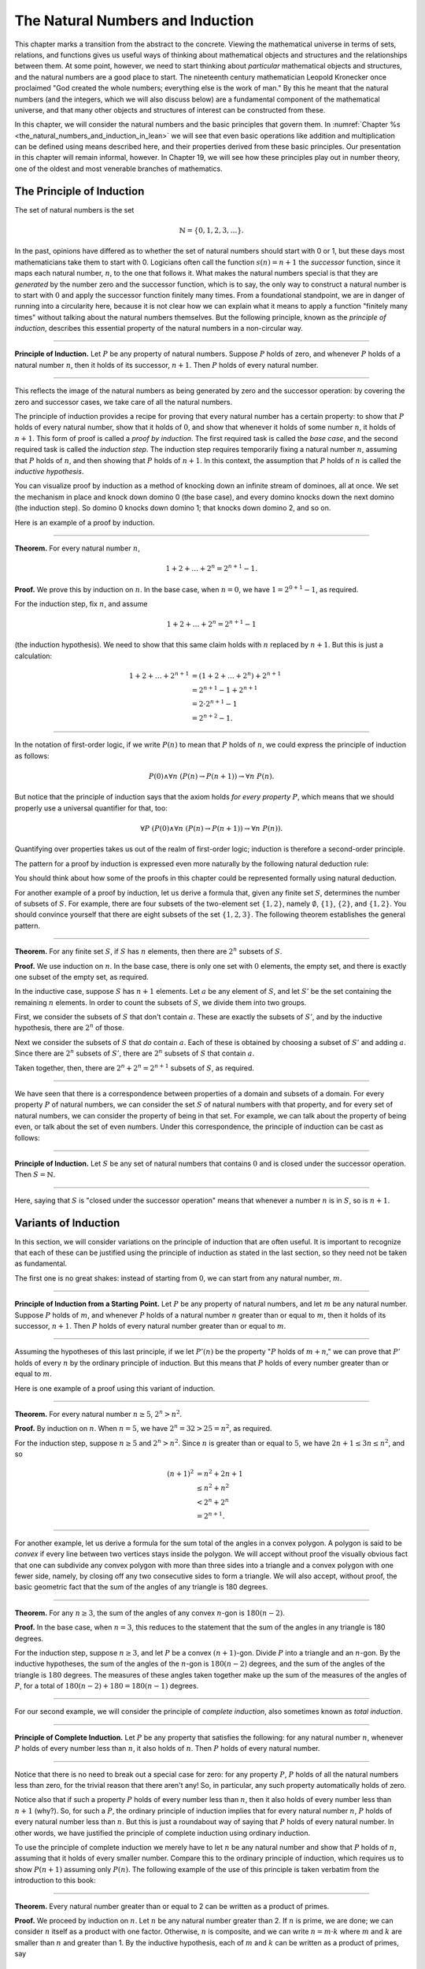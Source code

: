 .. _the_natural_numbers_and_induction:

The Natural Numbers and Induction
=================================

This chapter marks a transition from the abstract to the concrete. Viewing the mathematical universe in terms of sets, relations, and functions gives us useful ways of thinking about mathematical objects and structures and the relationships between them. At some point, however, we need to start thinking about *particular* mathematical objects and structures, and the natural numbers are a good place to start. The nineteenth century mathematician Leopold Kronecker once proclaimed "God created the whole numbers; everything else is the work of man." By this he meant that the natural numbers (and the integers, which we will also discuss below) are a fundamental component of the mathematical universe, and that many other objects and structures of interest can be constructed from these.

In this chapter, we will consider the natural numbers and the basic principles that govern them. In :numref:`Chapter %s <the_natural_numbers_and_induction_in_lean>` we will see that even basic operations like addition and multiplication can be defined using means described here, and their properties derived from these basic principles. Our presentation in this chapter will remain informal, however. In Chapter 19, we will see how these principles play out in number theory, one of the oldest and most venerable branches of mathematics.

The Principle of Induction
--------------------------

The set of natural numbers is the set

.. math::

   \mathbb{N} = \{ 0, 1, 2, 3, \ldots \}.

In the past, opinions have differed as to whether the set of natural numbers should start with 0 or 1, but these days most mathematicians take them to start with 0. Logicians often call the function :math:`s(n) = n + 1` the *successor* function, since it maps each natural number, :math:`n`, to the one that follows it. What makes the natural numbers special is that they are *generated* by the number zero and the successor function, which is to say, the only way to construct a natural number is to start with :math:`0` and apply the successor function finitely many times. From a foundational standpoint, we are in danger of running into a circularity here, because it is not clear how we can explain what it means to apply a function "finitely many times" without talking about the natural numbers themselves. But the following principle, known as the *principle of induction*, describes this essential property of the natural numbers in a non-circular way.

----

**Principle of Induction.** Let :math:`P` be any property of natural numbers. Suppose :math:`P` holds of zero, and whenever :math:`P` holds of a natural number :math:`n`, then it holds of its successor, :math:`n + 1`. Then :math:`P` holds of every natural number.

----

This reflects the image of the natural numbers as being generated by zero and the successor operation: by covering the zero and successor cases, we take care of all the natural numbers.

The principle of induction provides a recipe for proving that every natural number has a certain property: to show that :math:`P` holds of every natural number, show that it holds of :math:`0`, and show that whenever it holds of some number :math:`n`, it holds of :math:`n + 1`. This form of proof is called a *proof by induction*. The first required task is called the *base case*, and the second required task is called the *induction step*. The induction step requires temporarily fixing a natural number :math:`n`, assuming that :math:`P` holds of :math:`n`, and then showing that :math:`P` holds of :math:`n + 1`. In this context, the assumption that :math:`P` holds of :math:`n` is called the *inductive hypothesis*.

You can visualize proof by induction as a method of knocking down an infinite stream of dominoes, all at once. We set the mechanism in place and knock down domino 0 (the base case), and every domino knocks down the next domino (the induction step). So domino 0 knocks down domino 1; that knocks down domino 2, and so on.

Here is an example of a proof by induction.

----

**Theorem.** For every natural number :math:`n`,

.. math::

   1 + 2 + \ldots + 2^n = 2^{n+1} - 1.

**Proof.** We prove this by induction on :math:`n`. In the base case, when :math:`n = 0`, we have :math:`1 = 2^{0+1} - 1`, as required.

For the induction step, fix :math:`n`, and assume

.. math::

   1 + 2 + \ldots + 2^n = 2^{n+1} - 1

(the induction hypothesis). We need to show that this same claim holds with :math:`n` replaced by :math:`n + 1`. But this is just a calculation:

.. math::

   1 + 2 + \ldots + 2^{n+1} & = (1 + 2 + \ldots + 2^n) + 2^{n+1} \\
   & = 2^{n+1} - 1 + 2^{n+1} \\
   & = 2 \cdot 2^{n+1} - 1 \\
   & = 2^{n+2} - 1.

----

In the notation of first-order logic, if we write :math:`P(n)` to mean that :math:`P` holds of :math:`n`, we could express the principle of induction as follows:

.. math::

   P(0) \wedge \forall n \; (P(n) \to P(n + 1)) \to \forall n \; P(n).

But notice that the principle of induction says that the axiom holds *for every property* :math:`P`, which means that we should properly use a universal quantifier for that, too:

.. math::

   \forall P \; (P(0) \wedge \forall n \; (P(n) \to P(n + 1)) \to \forall n \; P(n)).

Quantifying over properties takes us out of the realm of first-order logic; induction is therefore a second-order principle.

The pattern for a proof by induction is expressed even more naturally by the following natural deduction rule:

.. raw:: html

   <img src="_static/the_natural_numbers_and_induction.1.png">

.. raw:: latex

    \begin{prooftree}
      \AXM{P(0)}
      \AXM{}
      \RLM{1}
      \UIM{P(n)}
      \noLine
      \UIM{\vdots}
      \noLine
      \UIM{P(n+1)}
      \BIM{\forall n \; P(n)}
    \end{prooftree}

You should think about how some of the proofs in this chapter could be represented formally using natural deduction.

For another example of a proof by induction, let us derive a formula that, given any finite set :math:`S`, determines the number of subsets of :math:`S`. For example, there are four subsets of the two-element set :math:`\{1, 2\}`, namely :math:`\emptyset`, :math:`\{1\}`, :math:`\{2\}`, and :math:`\{1, 2\}`. You should convince yourself that there are eight subsets of the set :math:`\{1, 2, 3\}`. The following theorem establishes the general pattern.

----

**Theorem.** For any finite set :math:`S`, if :math:`S` has :math:`n` elements, then there are :math:`2^n` subsets of :math:`S`.

**Proof.** We use induction on :math:`n`. In the base case, there is only one set with :math:`0` elements, the empty set, and there is exactly one subset of the empty set, as required.

In the inductive case, suppose :math:`S` has :math:`n + 1` elements. Let :math:`a` be any element of :math:`S`, and let :math:`S'` be the set containing the remaining :math:`n` elements. In order to count the subsets of :math:`S`, we divide them into two groups.

First, we consider the subsets of :math:`S` that don't contain :math:`a`. These are exactly the subsets of :math:`S'`, and by the inductive hypothesis, there are :math:`2^n` of those.

Next we consider the subsets of :math:`S` that *do* contain :math:`a`. Each of these is obtained by choosing a subset of :math:`S'` and adding :math:`a`. Since there are :math:`2^n` subsets of :math:`S'`, there are :math:`2^n` subsets of :math:`S` that contain :math:`a`.

Taken together, then, there are :math:`2^n + 2^n = 2^{n+1}` subsets of :math:`S`, as required.

----

We have seen that there is a correspondence between properties of a domain and subsets of a domain. For every property :math:`P` of natural numbers, we can consider the set :math:`S` of natural numbers with that property, and for every set of natural numbers, we can consider the property of being in that set. For example, we can talk about the property of being even, or talk about the set of even numbers. Under this correspondence, the principle of induction can be cast as follows:

----

**Principle of Induction.** Let :math:`S` be any set of natural numbers that contains :math:`0` and is closed under the successor operation. Then :math:`S = \mathbb{N}`.

----

Here, saying that :math:`S` is "closed under the successor operation" means that whenever a number :math:`n` is in :math:`S`, so is :math:`n + 1`.

Variants of Induction
---------------------

In this section, we will consider variations on the principle of induction that are often useful. It is important to recognize that each of these can be justified using the principle of induction as stated in the last section, so they need not be taken as fundamental.

The first one is no great shakes: instead of starting from :math:`0`, we can start from any natural number, :math:`m`.

----

**Principle of Induction from a Starting Point.** Let :math:`P` be any property of natural numbers, and let :math:`m` be any natural number. Suppose :math:`P` holds of :math:`m`, and whenever :math:`P` holds of a natural number :math:`n` greater than or equal to :math:`m`, then it holds of its successor, :math:`n + 1`. Then :math:`P` holds of every natural number greater than or equal to :math:`m`.

----

Assuming the hypotheses of this last principle, if we let :math:`P'(n)` be the property ":math:`P` holds of :math:`m + n`," we can prove that :math:`P'` holds of every :math:`n` by the ordinary principle of induction. But this means that :math:`P` holds of every number greater than or equal to :math:`m`.

Here is one example of a proof using this variant of induction.

----

**Theorem.** For every natural number :math:`n \geq 5`, :math:`2^n > n^2`.

**Proof.** By induction on :math:`n`. When :math:`n = 5`, we have :math:`2^n = 32 > 25 = n^2`, as required.

For the induction step, suppose :math:`n \ge 5` and :math:`2^n > n^2`. Since :math:`n` is greater than or equal to :math:`5`, we have :math:`2n + 1 \leq 3 n \leq n^2`, and so

.. math::

    (n+1)^2 &= n^2 + 2n + 1 \\
     & \leq n^2 + n^2 \\
     & < 2^n + 2^n \\
     & = 2^{n+1}.

----

For another example, let us derive a formula for the sum total of the angles in a convex polygon. A polygon is said to be *convex* if every line between two vertices stays inside the polygon. We will accept without proof the visually obvious fact that one can subdivide any convex polygon with more than three sides into a triangle and a convex polygon with one fewer side, namely, by closing off any two consecutive sides to form a triangle. We will also accept, without proof, the basic geometric fact that the sum of the angles of any triangle is 180 degrees.

----

**Theorem.** For any :math:`n \geq 3`, the sum of the angles of any convex :math:`n`-gon is :math:`180(n - 2)`.

**Proof.** In the base case, when :math:`n = 3`, this reduces to the statement that the sum of the angles in any triangle is 180 degrees.

For the induction step, suppose :math:`n \geq 3`, and let :math:`P` be a convex :math:`(n+1)`-gon. Divide :math:`P` into a triangle and an :math:`n`-gon. By the inductive hypotheses, the sum of the angles of the :math:`n`-gon is :math:`180(n-2)` degrees, and the sum of the angles of the triangle is :math:`180` degrees. The measures of these angles taken together make up the sum of the measures of the angles of :math:`P`, for a total of :math:`180(n-2) + 180 = 180(n-1)` degrees.

----

For our second example, we will consider the principle of *complete induction*, also sometimes known as *total induction*.

----

**Principle of Complete Induction.** Let :math:`P` be any property that satisfies the following: for any natural number :math:`n`, whenever :math:`P` holds of every number less than :math:`n`, it also holds of :math:`n`. Then :math:`P` holds of every natural number.

----

Notice that there is no need to break out a special case for zero: for any property :math:`P`, :math:`P` holds of all the natural numbers less than zero, for the trivial reason that there aren't any! So, in particular, any such property automatically holds of zero.

Notice also that if such a property :math:`P` holds of every number less than :math:`n`, then it also holds of every number less than :math:`n + 1` (why?). So, for such a :math:`P`, the ordinary principle of induction implies that for every natural number :math:`n`, :math:`P` holds of every natural number less than :math:`n`. But this is just a roundabout way of saying that :math:`P` holds of every natural number. In other words, we have justified the principle of complete induction using ordinary induction.

To use the principle of complete induction we merely have to let :math:`n` be any natural number and show that :math:`P` holds of :math:`n`, assuming that it holds of every smaller number. Compare this to the ordinary principle of induction, which requires us to show :math:`P (n + 1)` assuming only :math:`P(n)`. The following example of the use of this principle is taken verbatim from the introduction to this book:

----

**Theorem.** Every natural number greater than or equal to 2 can be written as a product of primes.

**Proof.** We proceed by induction on :math:`n`. Let :math:`n` be any natural number greater than 2. If :math:`n` is prime, we are done; we can consider :math:`n` itself as a product with one factor. Otherwise, :math:`n` is composite, and we can write :math:`n = m \cdot k` where :math:`m` and :math:`k` are smaller than :math:`n` and greater than 1. By the inductive hypothesis, each of :math:`m` and :math:`k` can be written as a product of primes, say

.. math::

   m = p_1 \cdot p_2 \cdot \ldots \cdot p_u

and

.. math::

   k = q_1 \cdot q_2 \cdot \ldots \cdot q_v.

But then we have

.. math::


   n = m \cdot k = p_1 \cdot p_2 \cdot \ldots \cdot p_u \cdot q_1 \cdot
   q_2 \cdot \ldots \cdot q_v,

a product of primes, as required.

----

Finally, we will consider another formulation of induction, known as the least element principle.

----

**The Least Element Principle.** Suppose :math:`P` is some property of natural numbers, and suppose :math:`P` holds of some :math:`n`. Then there is a smallest value of :math:`n` for which :math:`P` holds.

----

In fact, using classical reasoning, this is equivalent to the principle of complete induction. To see this, consider the contrapositive of the statement above: "if there is no smallest value for which :math:`P` holds, then :math:`P` doesn't hold of any natural number." Let :math:`Q(n)` be the property :math:`P` does *not* hold of :math:`n`. Saying that there is no smallest value for which :math:`P` holds means that, for every :math:`n`, if :math:`P` holds at :math:`n`, then it holds of some number smaller than :math:`n`; and this is equivalent to saying that, for every :math:`n`, if :math:`Q` doesn't hold at :math:`n`, then there is a smaller value for which :math:`Q` doesn't hold. And *that* is equivalent to saying that if :math:`Q` holds for every number less than :math:`n`, it holds for :math:`n` as well. Similarly, saying that :math:`P` doesn't hold of any natural number is equivalent to saying that :math:`Q` holds of every natural number. In other words, replacing the least element principle by its contrapositive, and replacing :math:`P` by "not :math:`Q`," we have the principle of complete induction. Since every statement is equivalent to its contrapositive, and every predicate has its negated version, the two principles are the same.

It is not surprising, then, that the least element principle can be used in much the same way as the principle of complete induction. Here, for example, is a formulation of the previous proof in these terms. Notice that it is phrased as a proof by contradiction.

----

**Theorem.** Every natural number greater than equal to 2 can be written as a product of primes.

**Proof.** Suppose, to the contrary, there some natural number greater than or equal to 2 cannot be written as a product of primes. By the least element principle, there is a smallest such element; call it :math:`n`. Then :math:`n` is not prime, and since it is greater than or equal to 2, it must be composite. Hence we can write :math:`n = m \cdot k` where :math:`m` and :math:`k` are smaller than :math:`n` and greater than 1. By the assumption on :math:`n`, each of :math:`m` and :math:`k` can be written as a product of primes, say

.. math::

   m = p_1 \cdot p_2 \cdot \ldots \cdot p_u

and

.. math::

   k = q_1 \cdot q_2 \cdot \ldots \cdot q_v.

But then we have

.. math::


   n = m \cdot k = p_1 \cdot p_2 \cdot \ldots \cdot p_u \cdot q_1 \cdot
   q_2 \cdot \ldots \cdot q_v,

a product of primes, contradicting the fact that :math:`n` cannot be
written as a product of primes.

----

Here is another example:

----

**Theorem.** Every natural number is interesting.

**Proof.** Suppose, to the contrary, some natural number is uninteresting. Then there is a smallest one, :math:`n`. In other words, :math:`n` is the smallest uninteresting number. But that is really interesting! Contradiction.

----

.. _recursive_definitions:

Recursive Definitions
---------------------

Suppose I tell you that I have a function :math:`f : \mathbb{N} \to \mathbb{N}` in
mind, satisfying the following properties:

.. math::

    f(0) & = 1 \\
    f(n + 1) & = 2 \cdot f(n)

What can you infer about :math:`f`? Try calculating a few values:

.. math::

     f(1) & = f(0 + 1) = 2 \cdot f(0) = 2 \\
     f(2) & = f(1 + 1) = 2 \cdot f(1) = 4 \\
     f(3) & = f(2 + 1) = 2 \cdot f(2) = 8

It soon becomes apparent that for every :math:`n`, :math:`f(n) = 2^n`.

What is more interesting is that the two conditions above specify *all* the values of :math:`f`, which is to say, there is exactly one function meeting the specification above. In fact, it does not matter that :math:`f` takes values in the natural numbers; it could take values in any other domain. All that is needed is a value of :math:`f(0)` and a way to compute the value of :math:`f(n+1)` in terms of :math:`n` and :math:`f(n)`. This is what the principle of definition by recursion asserts:

----

**Principle of Definition by Recursion**. Let :math:`A` be any set, and suppose :math:`a` is in :math:`A`, and :math:`g : \mathbb{N} \times A \to A`. Then there is a unique function :math:`f` satisfying the following two clauses:

.. math::

    f(0) & = a \\
    f(n + 1) & = g(n, f(n)).

----

The principle of recursive definition makes two claims at once: first, that there is a function :math:`f` satisfying the clauses above, and, second, that any two functions :math:`f_1` and :math:`f_2` satisfying those clauses are equal, which is to say, they have the same values for every input. In the example with which we began this section, :math:`A` is just :math:`\mathbb{N}` and :math:`g(n, f(n)) = 2 \cdot f(n)`.

In some axiomatic frameworks, the principle of recursive definition can be justified using the principle of induction. In others, the principle of induction can be viewed as a special case of the principle of recursive definition. For now, we will simply take both to be fundamental properties of the natural numbers.

As another example of a recursive definition, consider the function :math:`g : \mathbb{N} \to \mathbb{N}` defined recursively by the following clauses:

.. math::

     g(0) & = 1 \\
     g(n+1) & = (n + 1) \cdot g(n)

Try calculating the first few values. Unwrapping the definition, we see that :math:`g(n) = 1 \cdot 2 \cdot 3 \cdot \ldots \cdot (n-1) \cdot n` for every :math:`n`; indeed, definition by recursion is usually the proper way to make expressions using "…" precise. The value :math:`g(n)` is read ":math:`n` factorial," and written :math:`n!`.

Indeed, summation notation

.. math::

   \sum_{i < n} f (i) = f(0) + f(1) + \ldots + f(n-1)

and product notation

.. math::

   \prod_{i < n} f (i) = f(0) \cdot f(1) \cdot \cdots \cdot f(n-1)

can also be made precise using recursive definitions. For example, the function :math:`k(n) = \sum_{i < n} f (i)` can be defined recursively as follows:

.. math::

   k(0) &= 0 \\
   k(n+1) &= k(n) + f(n)

Induction and recursion are complementary principles, and typically the way to prove something about a recursively defined function is to use the principle of induction. For example, the following theorem provides a formulas for the sum :math:`1 + 2 + \ldots + n`, in terms of :math:`n`.

----

**Theorem.** For every :math:`n`, :math:`\sum_{i < n + 1} i = n (n + 1) / 2`.

**Proof.** In the base case, when :math:`n = 0`, both sides are equal to :math:`0`.

In the inductive step, we have

.. math::

   \sum_{i < n + 2} i & = \left(\sum_{i < n + 1} i\right) + (n + 1) \\
   & = n (n + 1) / 2 + n + 1 \\
   & = \frac{n^2 +n}{2} + \frac{2n + 2}{2} \\
   & = \frac{n^2 + 3n + 2}{2} \\
   & = \frac{(n+1)(n+2)}{2}.

----

There are just as many variations on the principle of recursive definition as there are on the principle of induction. For example, in analogy to the principle of complete induction, we can specify a value of :math:`f(n)` in terms of the values that :math:`f` takes at all inputs smaller than :math:`n`. When :math:`n \geq 2`, for example, the following definition specifies the value of a function :math:`\mathrm{fib}(n)` in terms of its two predecessors:

.. math::

     \mathrm{fib}(0) & = 0 \\
     \mathrm{fib}(1) & = 1 \\
     \mathrm{fib}(n+2) & = \mathrm{fib}(n + 1) + \mathrm{fib}(n).

Calculating the values of :math:`\mathrm{fib}` on :math:`0, 1, 2, \ldots` we obtain

.. math::

   0, 1, 1, 2, 3, 5, 8, 13, 21, \ldots

Here, after the second number, each successive number is the sum of the two values preceding it. This is known as the *Fibonacci sequence*, and the corresponding numbers are known as the *Fibonacci numbers*. An ordinary mathematical presentation would write :math:`F_n` instead of :math:`\mathrm{fib}(n)` and specify the sequence with the following equations:

.. math::

   F_0 = 0, \quad F_1 = 1, \quad F_{n+2} = F_{n+1} + F_n

But you can now recognize such a specification as an implicit appeal to the principle of definition by recursion. We ask you to prove some facts about the Fibonacci sequence in the exercises below.

.. _defining_arithmetic_operations:

Defining Arithmetic Operations
------------------------------

In fact, we can even use the principle of recursive definition to define the most basic operations on the natural numbers and show that they have the properties we expect them to have. From a foundational standpoint, we can characterize the natural numbers as a set, :math:`\mathbb{N}`, with a distinguished element :math:`0` and a function, :math:`\mathrm{succ}(m)`, which, for every natural number `m`, returns its *successor*. These satisfy the following:

-  :math:`0 \neq \mathrm{succ}(m)` for any :math:`m` in :math:`\mathbb{N}`.
-  For every :math:`m` and :math:`n` in :math:`\mathbb{N}`, if :math:`m \neq n`, then :math:`\mathrm{succ}(m) \neq \mathrm{succ}(n)`. In other words, :math:`\mathrm{succ}` is *injective*.
-  If :math:`A` is any subset of :math:`\mathbb{N}` with the property that :math:`0` is in :math:`A` and whenever :math:`n` is in :math:`A` then :math:`\mathrm{succ}(n)` is in :math:`A`, then :math:`A = \mathbb{N}`.

The last clause can be reformulated as the principle of induction:

    Suppose :math:`P(n)` is any property of natural numbers, such that :math:`P` holds of :math:`0`, and for every :math:`n`, :math:`P(n)` implies :math:`P(\mathrm{succ}(n))`. Then every :math:`P` holds of every natural number.

Remember that this principle can be used to justify the principle of definition by recursion:

    Let :math:`A` be any set, :math:`a` be any element of :math:`A`, and let :math:`g(n,m)` be any function from :math:`\mathbb{N} \times A` to :math:`A`. Then there is a unique function :math:`f: \mathbb{N} \to A` satisfying the following two clauses:

    -  :math:`f(0) = a`
    -  :math:`f(\mathrm{succ}(n)) = g(n,f(n))` for every :math:`n` in :math:`N`.

We can use the principle of recursive definition to define addition with the following two clauses:

.. math::

   m + 0 & = m \\
   m + \mathrm{succ}(n) & = \mathrm{succ}(m + n)

Note that we are fixing :math:`m`, and viewing this as a function of :math:`n`. If we write :math:`1 = \mathrm{succ}(0)`, :math:`2 = \mathrm{succ}(1)`, and so on, it is easy to prove :math:`n + 1 = \mathrm{succ}(n)` from the definition of addition.

We can proceed to define multiplication using the following two clauses:

.. math::

   m \cdot 0 & = 0 \\
   m \cdot \mathrm{succ}(n) & = m \cdot n + m

We can also define a predecessor function by

.. math::

   \mathrm{pred}(0) & = 0 \\
   \mathrm{pred}(\mathrm{succ}(n)) & = n,

and *truncated subtraction* by

.. math::

   m \dot - 0 & = 0 \\
   m \dot - (\mathrm{succ}(n)) & = \mathrm{pred}(m \dot - n).

With these definitions and the induction principle, one can prove all the following identities:

-  :math:`n \neq 0` implies :math:`\mathrm{succ}(\mathrm{pred}(n)) = n`
-  :math:`0 + n = n`
-  :math:`\mathrm{succ}(m) + n = \mathrm{succ}(m + n)`
-  :math:`(m + n) + k = m + (n + k)`
-  :math:`m + n = n + m`
-  :math:`m(n + k) = mn + mk`
-  :math:`0 \cdot n = 0`
-  :math:`1 \cdot n = x`
-  :math:`(mn)k = m(nk)`
-  :math:`mn = nm`

We will do the first five here, and leave the remaining ones as exercises.

----

**Proposition.** For every natural number :math:`n`, if :math:`n \neq 0` then :math:`\mathrm{succ}(\mathrm{pred}(n)) = n`.

**Proof.** By induction on :math:`n`. We have ruled out the case where :math:`n` is :math:`0`, so we only need to show that the claim holds for :math:`\mathrm{succ}(n)`. But in that case, we have :math:`\mathrm{succ}(\mathrm{pred}(\mathrm{succ}(n)) = \mathrm{succ}(n)` by the second defining clause of the predecessor function.

**Proposition.** For every :math:`n`, :math:`0 + n = n`.

**Proof.** By induction on :math:`n`. We have :math:`0 + 0 = 0` by the first defining clause for addition. And assuming :math:`0 + n = n`, we have :math:`0 + \mathrm{succ}(n) = \mathrm{succ}(0 + n) = n`, using the second defining clause for addition.

**Proposition.** For every :math:`m` and :math:`n`, :math:`\mathrm{succ}(m) + n = \mathrm{succ}(m + n)`.

**Proof.** Fix :math:`m` and use induction on :math:`n`. Then :math:`n = 0`, we have :math:`\mathrm{succ}(m) + 0 = \mathrm{succ}(m) = \mathrm{succ}(m + 0)`, using the first defining clause for addition. Assuming the claim holds for :math:`n`, we have

.. math::

   \mathrm{succ}(m) + \mathrm{succ}(n) & = \mathrm{succ}(\mathrm{succ}(m) + n) \\
   & = \mathrm{succ} (\mathrm{succ} (m + n)) \\
   & = \mathrm{succ} (m + \mathrm{succ}(n)),

using the inductive hypothesis and the second defining clause for addition.

**Proposition.** For every :math:`m`, :math:`n`, and :math:`k`, :math:`(m + n) + k = m + (n + k)`.

**Proof.** By induction on :math:`k`. The case where :math:`k = 0` is easy, and in the induction step we have

.. math::

   (m + n) + \mathrm{succ}(k) & = \mathrm{succ} ((m + n) + k) \\
   & = \mathrm{succ} (m + (n + k)) \\
   & = m + \mathrm{succ} (n + k) \\
   & = m + (n + \mathrm{succ} (k)))

using the inductive hypothesis and the definition of addition.

**Proposition.** For every pair of natural numbers :math:`m` and :math:`n`, :math:`m + n = n + m`.

**Proof.** By induction on :math:`n`. The base case is easy using the second proposition above. In the inductive step, we have

.. math::

   m + \mathrm{succ}(n) & = \mathrm{succ}(m + n) \\
   & = \mathrm{succ} (n + m) \\
   & = \mathrm{succ}(n) + m

using the third proposition above.

----

.. _arithmetic_on_the_natural_numbers:

Arithmetic on the Natural Numbers
---------------------------------

Continuing as in the last section, we can establish all the basic properties of the natural numbers that play a role in day-to-day mathematics. We summarize the main ones here:

.. math::

   m + n &= n + m \quad \text{(commutativity of addition)}\\
   m + (n + k) &= (m + n) + k \quad \text{(associativity of addition)}\\
   n + 0 &= n \quad \text{($0$ is a neutral element for addition)}\\
   n \cdot m &= m \cdot n \quad \text{(commutativity of multiplication)}\\
   m \cdot (n \cdot k) &= (m \cdot n) \cdot k \quad \text{(associativity of multiplication)}\\
   n \cdot 1 &= n \quad \text{($1$ is an neutral element for multiplication)}\\
   n \cdot (m + k) &= n \cdot m + n \cdot k \quad \text{(distributivity)}\\
   n \cdot 0 &= 0 \quad \text{($0$ is an absorbing element for multiplication)}

In an ordinary mathematical argument or calculation, they can be used without explicit justification. We also have the following properties:

-  :math:`n + 1 \neq 0`;
-  if :math:`n + k = m + k` then :math:`n = m`;
-  if :math:`n \cdot k = m \cdot k` and :math:`k \neq 0` then :math:`n = m`.

We can define :math:`m \le n`, ":math:`m` is less than or equal to :math:`n`," to mean that there exists a :math:`k` such that :math:`m + k = n`. If we do that, it is not hard to show that the less-than-or-equal-to relation satisfies all the following properties, for every :math:`n`, :math:`m`, and :math:`k`:

-  :math:`n \le n` (*reflexivity*);
-  if :math:`n \le m` and :math:`m \le k` then :math:`n \le k` (*transitivity*);
-  if :math:`n \le m` and :math:`m \le n` then :math:`n = m` (*antisymmetry*);
-  for all :math:`n` and :math:`m`, either :math:`n \le m` or :math:`m \le n` is true (*totality*);
-  if :math:`n \le m` then :math:`n + k \le m + k`;
-  if :math:`n + k \le m + k` then :math:`n \le m`;
-  if :math:`n \le m` then :math:`nk \le mk`;
-  if :math:`m \ge n` then :math:`m = n` or :math:`m \ge n + 1`;
-  :math:`0 \le n`.

Remember from :numref:`Chapter %s <relations>` that the first four items assert that :math:`\le` is a linear order. Note that when we write :math:`m \ge n`, we mean :math:`n \le m`.

As usual, then, we can define :math:`m < n` to mean that :math:`m \le n` and :math:`m \ne n`. In that case, we have that :math:`m \le n` holds if and only if :math:`m < n` or :math:`m = n`.

----

**Proposition.** For every :math:`m`, :math:`m + 1 \not\le 0`. 

**Proof.** Otherwise, we would have :math:`(m + 1) + k = (m + k) + 1 = 0` for some :math:`k`. 

----

In particular, taking :math:`m = 0`, we have :math:`1 \not\le 0`.

----

**Proposition.** We have :math:`m < n` iff and only if :math:`m + 1 \le n`.

**Proof.** Suppose :math:`m < n`. Then :math:`m \le n` and :math:`m \ne n`. So there is a :math:`k` such that :math:`m + k = n`, and since :math:`m \ne n`, we have :math:`k \ne 0`. Then :math:`k = u + 1` for some :math:`u`, which means we have :math:`m + (u + 1) = m + 1 + u = n`, so :math:`m \le n`, as required.

In the other direction, suppose :math:`m + 1 \le n`. Then :math:`m \le n`. We also have :math:`m \ne n`, since if :math:`m = n`, we would have :math:`m + 1 \le m + 0` and hence :math:`1 \le 0`, a contradiction.

----

In a similar way, we can show that :math:`m < n` if and only if :math:`m \le n` and :math:`m \ne n`. In fact, we can demonstrate all of the following from these properties and the properties of :math:`\le`:

-  :math:`n < n` is never true (*irreflexivity*);
-  if :math:`n < m` and :math:`m < k` then :math:`n < k` (*transitivity*);
-  for all :math:`n` and :math:`m`, either :math:`n < m`, :math:`n = m` or :math:`m < n` is true (*trichotomy*);
-  if :math:`n < m` then :math:`n + k < m + k`;
-  if :math:`k > 0` and :math:`n < m` then :math:`nk < mk`;
-  if :math:`m > n` then :math:`m = n + 1` or :math:`m > n + 1`;
-  for all :math:`n`, :math:`n = 0` or :math:`n > 0`.

The first three items mean that :math:`<` is a strict linear order, and the properties above means that :math:`\le` is the associated linear order, in the sense described in :numref:`order_relations`.

----

**Proof**. We will prove some of these properties using the previous characterization of the less-than relation.

The first property is straightforward: we know :math:`n \le n + 1`, and if we had :math:`n + 1 \le n`, we should have :math:`n = n + 1`, a contradiction.

For the second property, assume :math:`n < m` and :math:`m < k`. Then :math:`n + 1 \le m \le m + 1 \le k`, which implies :math:`n < k`.

For the third, we know that either :math:`n \le m` or :math:`m \le n`. If :math:`m = n`, we are done, and otherwise we have either :math:`n < m` or :math:`m < n`.

For the fourth, if :math:`n + 1 \le m`, we have :math:`n + 1 + k = (n + k) + 1 \le m + k`, as required.

For the fifth, suppose :math:`k > 0`, which is to say, :math:`k \ge 1`. If :math:`n < m`, then :math:`n + 1 \le m`, and so :math:`nk + 1 \le n k + k \le mk`. But this implies :math:`n k < m k`, as required.

The rest of the remaining proofs are left as an exercise to the reader.

----

Here are some additional properties of :math:`<` and :math:`\le`:

-  :math:`n < m` and :math:`m < n` cannot both hold (*asymmetry*);
-  :math:`n + 1 > n`;
-  if :math:`n < m` and :math:`m \le k` then :math:`n < k`;
-  if :math:`n \le m` and :math:`m < k` then :math:`n < k`;
-  if :math:`m > n` then :math:`m \ge n + 1`;
-  if :math:`m \ge n` then :math:`m + 1 > n`;
-  if :math:`n + k < m + k` then :math:`n < m`;
-  if :math:`nk < mk` then :math:`k > 0` and :math:`n < m`.

These can be proved from the ones above. Moreover, the collection of principles we have just seen can be used to justify basic facts about the natural numbers, which are again typically taken for granted in informal mathematical arguments.

----

**Proposition.** If :math:`n` and :math:`m` are natural numbers such that :math:`n + m = 0`, then :math:`n = m = 0`.

**Proof.** We first prove that :math:`m = 0`. We know that :math:`m = 0` or :math:`m > 0`. Suppose that :math:`m > 0`. Then :math:`n + m > n + 0 = n`. Since :math:`n \ge 0`, we conclude that :math:`n + m > 0`, which contradicts the fact that :math:`n + m = 0`. Since :math:`m > 0` leads to a contradiction, we must have :math:`m = 0`.

Now we can easily conclude that :math:`n = 0`, since :math:`n = n + 0 = n + m = 0`. Hence :math:`n = m = 0`.

**Proposition.** If :math:`n` is a natural number such that :math:`n < 3`, then :math:`n = 0`, :math:`n = 1` or :math:`n = 2`.

**Proof.** In this proof we repeatedly use the property that if :math:`m > n` then :math:`m = n + 1` or :math:`m > n + 1`. Since :math:`2 + 1 = 3 > n`, we conclude that either :math:`2 + 1 = n + 1` or :math:`2 + 1 > n + 1`. In the first case we conclude :math:`n = 2`, and we are done. In the second case we conclude :math:`2 > n`, which implies that either :math:`2 = n + 1`, or :math:`2 > n + 1`. In the first case, we conclude :math:`n = 1`, and we are done. In the second case, we conclude :math:`1 > n`, and appeal one last time to the general principle presented above to conclude that either :math:`1 = n + 1` or :math:`1 > n + 1`. In the first case, we conclude :math:`n = 0`, and we are once again done. In the second case, we conclude that :math:`0 > n`. This leads to a contradiction, since now :math:`0 > n \ge 0`, hence :math:`0 > 0`, which contradicts the irreflexivity of :math:`>`.

----

.. _the_integers:

The Integers
------------

The natural numbers are designed for counting discrete quantities, but they suffer an annoying drawback: it is possible to subtract :math:`n` from :math:`m` if :math:`n` is less than or equal to :math:`m`, but not if :math:`m` is greater than :math:`n`. The set of *integers*, :math:`\mathbb{Z}`, extends the natural numbers with negative values, to make it possible to carry out subtraction in full:

.. math::

   \mathbb{Z} = \{ \ldots, -3, -2, -1, 0, 1, 2, 3, \ldots \}

We will see in a later chapter that the integers can be extended to the *rational numbers*, the *real numbers*, and the *complex numbers*, each of which serves useful purposes. For dealing with discrete quantities, however, the integers will get us pretty far.

You can think of the integers as consisting of two copies of the natural numbers, a positive one and a negative one, sharing a common zero. Conversely, once we have the integers, you can think of the natural numbers as consisting of the nonnegative integers, that is, the integers that are greater than or equal to :math:`0`. Most mathematicians blur the distinction between the two, though we will see that in Lean, for example, the natural numbers and the integers represent two different data types.

Most of the properties of the natural numbers that were enumerated in the last section hold of the integers as well, but not all. For example, it is no longer the case that :math:`n + 1 \neq 0` for every :math:`n`, since the claim is false for :math:`n = -1`. For another example, it is not the case that every integer is either equal to :math:`0` or greater than :math:`0`, since this fails to hold of the negative integers.

The key property that the integers enjoy, which sets them apart from the natural numbers, is that for every integer :math:`n` there is a value :math:`-n` with the property that :math:`n + (-n) = 0`. The value :math:`-n` is called the *negation* of :math:`n`. We define subtraction :math:`n - m` to be :math:`n + (-m)`. For any integer :math:`n`, we also define the *absolute value* of :math:`n`, written :math:`|n|`, to be :math:`n` if :math:`n \geq 0`, and :math:`-n` otherwise.

We can no longer use proof by induction on the integers, because induction does not cover the negative numbers. But we can use induction to show that a property holds of every nonnegative integer, for example. Moreover, we know that every negative integer is the negation of a positive one.As a result, proofs involving the integers often break down into two cases, where one case covers the nonnegative integers, and the other case covers the negative ones.

Exercises
---------

#. Write the principle of complete induction using the notation of symbolic logic. Also write the least element principle this way, and use logical manipulations to show that the two are equivalent.

#. Show that for every :math:`n`, :math:`0^2 + 1^2 + 2^2 + \ldots n^2= \frac{1}{6}n(n+1)(n+2)`.

#. Show that for every :math:`n`, :math:`0^3 + 1^3 + \ldots + n^3 = \frac{1}{4} n^2 (n+1)^2`.

#. Given the definition of the Fibonacci numbers in :numref:`recursive_definitions`, prove Cassini's identity: for every :math:`n`, :math:`F^2_{n+1} - F_{n+2} F_n = (-1)^n`. Hint: in the induction step, write :math:`F_{n+2}^2` as :math:`F_{n+2}(F_{n+1} + F_n)`.

#. Prove :math:`\sum_{i < n} F_{2i+1} = F_{2n}`.

#. Prove the following two identities:

   -  :math:`F_{2n+1} = F^2_{n+1} + F^2_n`
   -  :math:`F_{2n+2} = F^2_{n+2} - F^2_n`

   Hint: use induction on :math:`n`, and prove them both at once. In the induction step, expand :math:`F_{2n+3} = F_{2n+2} + F_{2n+1}`, and similarly for :math:`F_{2n+4}`. Proving the second equation is especially tricky. Use the inductive hypothesis and the first identity to simplify the left-hand side, and repeatedly unfold the Fibonacci number with the highest index and simplify the equation you need to prove. (When you have worked out a solution, write a clear equational proof, calculating in the \`\`forwards'' direction.)

#. Prove that every natural number can be written as a sum of *distinct* powers of 2. For this problem, :math:`1 = 2^0` is counted as power of 2.

#. Let :math:`V` be a non-empty set of integers such that the following two properties hold:

   -  if :math:`x, y \in V`, then :math:`x - y \in V`
   -  if :math:`x \in V`, then every multiple of :math:`x` is an element of :math:`V`

   Prove that there is some :math:`d \in V`, such that :math:`V` is equal to the set of multiples of :math:`d`. Hint: use the least element principle.

#. Give an informal but detailed proof that for every natural number :math:`n`, :math:`1 \cdot n = n`.

#. Prove the multiplication is associative and commutative, in the same way.

#. Prove that multiplication distributes over addition: for every natural numbers :math:`m`, :math:`n`, and :math:`k`, :math:`m (n + k) = m n + m k`.

#. Prove :math:`(m^n)^k = m^{nk}`.   

#. Following the example in :numref:`arithmetic_on_the_natural_numbers`, prove that if :math:`n` is a natural number and :math:`n < 5`, then :math:`n` is one of the values :math:`0, 1, 2, 3`, or :math:`4`.

#. Prove that if :math:`n` and :math:`m` are natural numbers and :math:`n m = 1`, then :math:`n = m = 1`.

   This is tricky. First show that :math:`n` and :math:`m` are greater than :math:`0`, and hence greater than or equal to :math:`1`. Then show that if either one of them is greater than :math:`1`, then :math:`n m > 1`.

#. Prove all the claims in :numref:`arithmetic_on_the_natural_numbers` that were stated without proof.

#. Prove the following properties of negation and subtraction on the integers, using only the properties of negation and subtraction given in :numref:`the_integers`.

   -  If :math:`n + m = 0` then :math:`m = -n`;
   -  :math:`-0 = 0`;
   -  If :math:`-n = -m` then :math:`n = m`;
   -  :math:`m + (n - m) = n`;
   -  :math:`-(n + m) = -n - m`;
   -  If :math:`m < n` then :math:`n - m > 0`;
   -  If :math:`m < n` then :math:`-m > -n`;
   -  :math:`n \cdot (-m) = -nm`;
   -  :math:`n(m - k) = nm - nk`;
   -  If :math:`n < m` then :math:`n - k < m - k`.

#. Suppose you have an infinite chessboard with a natural number written in each square. The value in each square is the average of the values of the four neighboring squares. Prove that all the values on the chessboard are equal.

#. Prove that every natural number can be written as a sum of *distinct non-consecutive* Fibonacci numbers. For example, :math:`22 = 1 + 3 + 5 + 13` is not allowed, since 3 and 5 are consecutive Fibonacci numbers, but :math:`22 = 1 + 21` is allowed.
